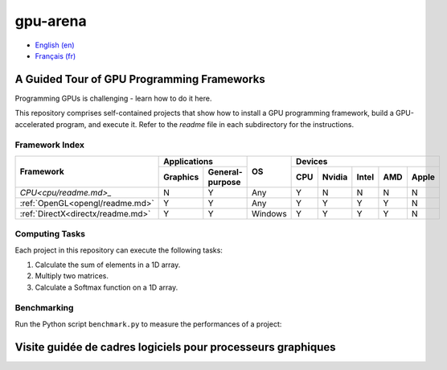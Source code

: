 gpu-arena
=========

- `English (en) <#a-guided-tour-of-gpu-frameworks>`_
- `Français (fr) <#visite-guidée-de-cadres-logiciels-pour-processeurs-graphiques>`_


A Guided Tour of GPU Programming Frameworks
+++++++++++++++++++++++++++++++++++++++++++

Programming GPUs is challenging - learn how to do it here.

This repository comprises self-contained projects that show how to install a GPU programming
framework, build a GPU-accelerated program, and execute it. Refer to the `readme` file in each
subdirectory for the instructions.


Framework Index
---------------

+------------------------------------------+----------------------------+-----------+-----------------------------------+
| Framework                                | Applications               | OS        | Devices                           |
|                                          +----------+-----------------+           +-----+-------+-------+-----+-------+
|                                          | Graphics | General-purpose |           | CPU |Nvidia | Intel | AMD | Apple |
+==========================================+==========+=================+===========+=====+=======+=======+=====+=======+
|`CPU<cpu/readme.md>_`                     | N        | Y               | Any       | Y   | N     | N     | N   | N     |
+------------------------------------------+----------+-----------------+-----------+-----+-------+-------+-----+-------+
|:ref:`OpenGL<opengl/readme.md>`           | Y        | Y               | Any       | Y   | Y     | Y     | Y   | N     |
+------------------------------------------+----------+-----------------+-----------+-----+-------+-------+-----+-------+
|:ref:`DirectX<directx/readme.md>`         | Y        | Y               | Windows   | Y   | Y     | Y     | Y   | N     |
+------------------------------------------+----------+-----------------+-----------+-----+-------+-------+-----+-------+


Computing Tasks
---------------

Each project in this repository can execute the following tasks:

1. Calculate the sum of elements in a 1D array.
2. Multiply two matrices.
3. Calculate a Softmax function on a 1D array.


Benchmarking
------------

Run the Python script ``benchmark.py`` to measure the performances of a project:

.. code:: bash
   # Linux
   python3 benchmark.py

   # OS that begins with the letter W
   py benchmark.py


Visite guidée de cadres logiciels pour processeurs graphiques
+++++++++++++++++++++++++++++++++++++++++++++++++++++++++++++
